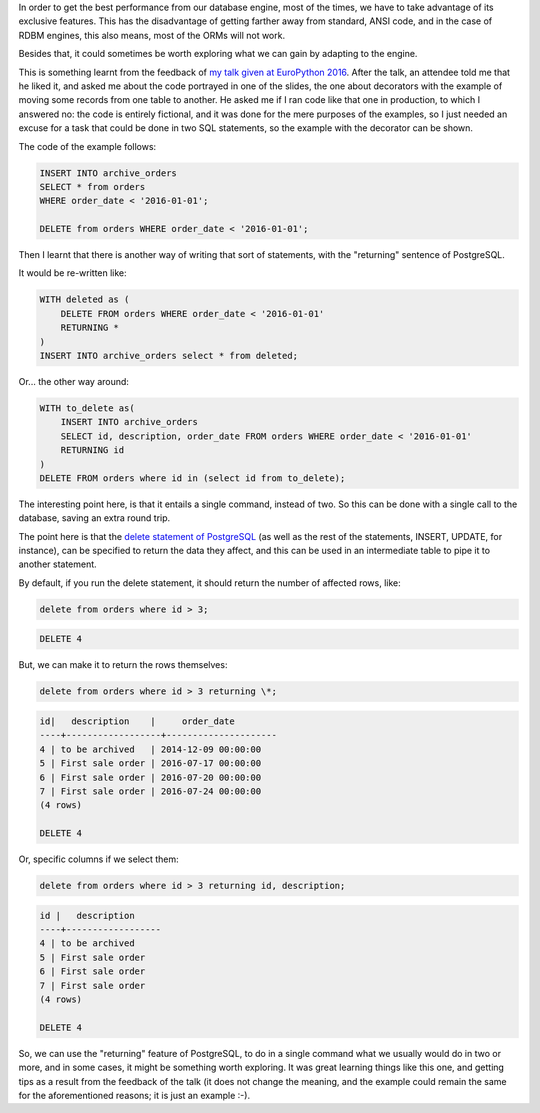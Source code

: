 .. title: Returning data in PostgreSQL
.. slug: returning-data-in-postgresql
.. date: 2016-08-14 18:41:30 UTC-03:00
.. tags: data,database,postgres
.. category:
.. link:
.. description:
.. type: text


In order to get the best performance from our database engine, most of the
times, we have to take advantage of its exclusive features. This has the
disadvantage of getting farther away from standard, ANSI code, and in the case
of RDBM engines, this also means, most of the ORMs will not work.

Besides that, it could sometimes be worth exploring what we can gain by
adapting to the engine.

This is something learnt from the feedback of `my talk given at EuroPython 2016
<link://slug/my-talk-europython-2016>`_.  After the talk, an attendee told me
that he liked it, and asked me about the code portrayed in one of the slides,
the one about decorators with the example of moving some records from one table
to another. He asked me if I ran code like that one in production, to which I
answered no: the code is entirely fictional, and it was done for the mere
purposes of the examples, so I just needed an excuse for a task that could be
done in two SQL statements, so the example with the decorator can be shown.

The code of the example follows:

.. code:: SQL

    INSERT INTO archive_orders
    SELECT * from orders
    WHERE order_date < '2016-01-01';

    DELETE from orders WHERE order_date < '2016-01-01';

Then I learnt that there is another way of writing that sort of statements,
with the "returning" sentence of PostgreSQL.

It would be re-written like:

.. code:: SQL

    WITH deleted as (
        DELETE FROM orders WHERE order_date < '2016-01-01'
        RETURNING *
    )
    INSERT INTO archive_orders select * from deleted;


Or... the other way around:

.. code:: SQL

    WITH to_delete as(
        INSERT INTO archive_orders
        SELECT id, description, order_date FROM orders WHERE order_date < '2016-01-01'
        RETURNING id
    )
    DELETE FROM orders where id in (select id from to_delete);

The interesting point here, is that it entails a single command, instead of
two. So this can be done with a single call to the database, saving an extra
round trip.


The point here is that the `delete statement of PostgreSQL
<https://www.postgresql.org/docs/9.5/static/sql-delete.html>`_ (as well as the
rest of the statements, INSERT, UPDATE, for instance), can be specified to
return the data they affect, and this can be used in an intermediate table to
pipe it to another statement.

By default, if you run the delete statement, it should return the number of
affected rows, like:

.. code:: SQL

    delete from orders where id > 3;

.. code::

    DELETE 4

But, we can make it to return the rows themselves:

.. code:: SQL

    delete from orders where id > 3 returning \*;

.. code::

    id|   description    |     order_date
    ----+------------------+---------------------
    4 | to be archived   | 2014-12-09 00:00:00
    5 | First sale order | 2016-07-17 00:00:00
    6 | First sale order | 2016-07-20 00:00:00
    7 | First sale order | 2016-07-24 00:00:00
    (4 rows)

    DELETE 4


Or, specific columns if we select them:


.. code:: SQL

    delete from orders where id > 3 returning id, description;

.. code::

    id |   description
    ----+------------------
    4 | to be archived
    5 | First sale order
    6 | First sale order
    7 | First sale order
    (4 rows)

    DELETE 4


So, we can use the "returning" feature of PostgreSQL, to do in a single command
what we usually would do in two or more, and in some cases, it might be
something worth exploring. It was great learning things like this one, and
getting tips as a result from the feedback of the talk (it does not change the
meaning, and the example could remain the same for the aforementioned reasons;
it is just an example :-).
